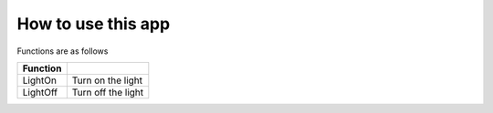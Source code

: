 ###########################
How to use this app
###########################

Functions are as follows

========== ================
Function    
========== ================
LightOn     Turn on the light
LightOff    Turn off the light
========== ================
